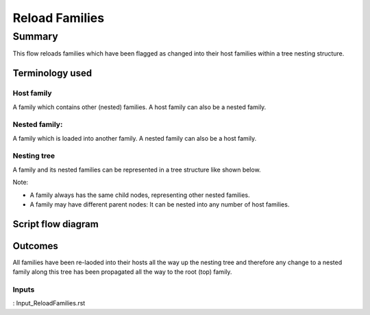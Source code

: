 #############################################
Reload Families
#############################################


Summary
=======

This flow reloads families which have been flagged as changed into their host families within a tree nesting structure.


Terminology used
----------------

Host family
~~~~~~~~~~~~~~~~~~~~~~~~

A family which contains other (nested) families. 
A host family can also be a nested family.

Nested family:
~~~~~~~~~~~~~~~~~~~~~~~~

A family which is loaded into another family.
A nested family can also be a host family.

Nesting tree
~~~~~~~~~~~~~~~~~~~~~~~~

A family and its nested families can be represented in a tree structure like shown below.

Note:

- A family always has the same child nodes, representing other nested families.
- A family may have different parent nodes: It can be nested into any number of host families.


Script flow diagram
--------------------------------


Outcomes
--------------------------------

All families have been re-laoded into their hosts all the way up the nesting tree and therefore any change to a nested family along this tree has been propagated all the way to the root (top) family.

Inputs
~~~~~~~~~~

: Input_ReloadFamilies.rst